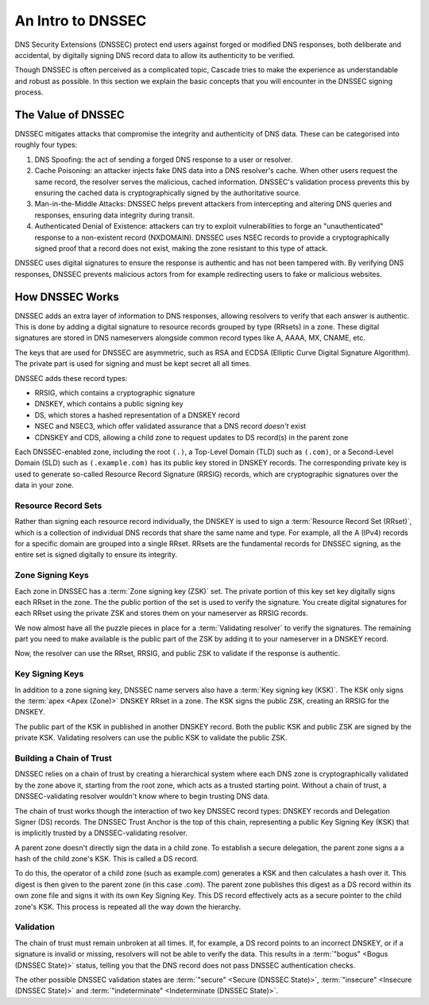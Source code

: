 An Intro to DNSSEC
==================

DNS Security Extensions (DNSSEC) protect end users against forged or modified DNS responses, both deliberate and accidental, by digitally signing DNS record data to allow its authenticity to be verified. 

Though DNSSEC is often perceived as a complicated topic, Cascade tries to
make the experience as understandable and robust as possible. In this section
we explain the basic concepts that you will encounter in the DNSSEC signing
process.

The Value of DNSSEC
-------------------

DNSSEC mitigates attacks that compromise the integrity and authenticity of
DNS data. These can be categorised into roughly four types:

1. DNS Spoofing: the act of sending a forged DNS response to a user or
   resolver. 
2. Cache Poisoning: an attacker injects fake DNS data into a DNS resolver's
   cache. When other users request the same record, the resolver serves the
   malicious, cached information. DNSSEC's validation process prevents this
   by ensuring the cached data is cryptographically signed by the
   authoritative source. 
3. Man-in-the-Middle Attacks: DNSSEC helps prevent attackers from
   intercepting and altering DNS queries and responses, ensuring data
   integrity during transit. 
4. Authenticated Denial of Existence: attackers can try to exploit
   vulnerabilities to forge an "unauthenticated" response to a non-existent
   record (NXDOMAIN). DNSSEC uses NSEC records to provide a cryptographically
   signed proof that a record does not exist, making the zone resistant to
   this type of attack. 

DNSSEC uses digital signatures to ensure the response is authentic and has
not been tampered with. By verifying DNS responses, DNSSEC prevents malicious
actors from for example redirecting users to fake or malicious websites. 

How DNSSEC Works 
----------------

DNSSEC adds an extra layer of information to DNS responses, allowing
resolvers to verify that each answer is authentic. This is done by adding a
digital signature to resource records grouped by type (RRsets) in a zone.
These digital signatures are stored in DNS nameservers alongside common
record types like A, AAAA, MX, CNAME, etc.

The keys that are used for DNSSEC are asymmetric, such as RSA and ECDSA
(Elliptic Curve Digital Signature Algorithm). The private part is used for
signing and must be kept secret all all times.

DNSSEC adds these record types:

- RRSIG, which contains a cryptographic signature
- DNSKEY, which contains a public signing key
- DS, which stores a hashed representation of a DNSKEY record
- NSEC and NSEC3, which offer validated assurance that a DNS record *doesn't*
  exist
- CDNSKEY and CDS, allowing a child zone to request updates to DS record(s)
  in the parent zone

Each DNSSEC-enabled zone, including the root ``(.)``, a Top-Level Domain
(TLD) such as ``(.com)``, or a Second-Level Domain (SLD) such as
``(.example.com)`` has its public key stored in DNSKEY records. The
corresponding private key is used to generate so-called Resource Record
Signature (RRSIG) records, which are cryptographic signatures over the data
in your zone. 

Resource Record Sets
""""""""""""""""""""

Rather than signing each resource record individually, the DNSKEY is used to
sign a :term:`Resource Record Set (RRset)`, which is a collection of
individual DNS records that share the same name and type. For example, all
the A (IPv4) records for a specific domain are grouped into a
single RRset. RRsets are the fundamental records for DNSSEC signing, as the
entire set is signed digitally to ensure its integrity. 

Zone Signing Keys
"""""""""""""""""

Each zone in DNSSEC has a :term:`Zone signing key (ZSK)` set. The private
portion of this key set key digitally signs each RRset in the zone. The the
public portion of the set is used to verify the signature. You create digital
signatures for each RRset using the private ZSK and stores them on your
nameserver as RRSIG records. 

We now almost have all the puzzle pieces in place for a :term:`Validating 
resolver` to verify the signatures. The remaining part you need to make
available is the public part of the ZSK by adding it to your nameserver in a
DNSKEY record. 

Now, the resolver can use the RRset, RRSIG, and public ZSK to validate if the
response is authentic.

Key Signing Keys
""""""""""""""""

In addition to a zone signing key, DNSSEC name servers also have a :term:`Key
signing key (KSK)`. The KSK only signs the :term:`apex <Apex (Zone)>` DNSKEY
RRset in a zone. The KSK signs the public ZSK, creating an RRSIG for the
DNSKEY.

The public part of the KSK in published in another DNSKEY record. Both the
public KSK and public ZSK are signed by the private KSK. Validating resolvers
can use the public KSK to validate the public ZSK.

Building a Chain of Trust
"""""""""""""""""""""""""

DNSSEC relies on a chain of trust by creating a hierarchical system where
each DNS zone is cryptographically validated by the zone above it, starting
from the root zone, which acts as a trusted starting point. Without a chain
of trust, a DNSSEC-validating resolver wouldn't know where to begin trusting
DNS data.

The chain of trust works though the interaction of two key DNSSEC record
types: DNSKEY records and Delegation Signer (DS) records. The DNSSEC Trust
Anchor is the top of this chain, representing a public Key Signing Key (KSK)
that is implicitly trusted by a DNSSEC-validating resolver. 

A parent zone doesn't directly sign the data in a child zone. To establish a
secure delegation, the parent zone signs a a hash of the child zone's KSK. 
This is called a DS record.

To do this, the operator of a child zone (such as example.com) generates a
KSK and then calculates a hash over it. This digest is then given to the
parent zone (in this case .com). The parent zone publishes this digest as a
DS record within its own zone file and signs it with its own Key Signing Key.
This DS record effectively acts as a secure pointer to the child zone's KSK.
This process is repeated all the way down the hierarchy. 

Validation
""""""""""

The chain of trust must remain unbroken at all times. If, for example, a DS
record points to an incorrect DNSKEY, or if a signature is invalid or
missing, resolvers will not be able to verify the data. This results in a
:term:`"bogus" <Bogus (DNSSEC State)>` status, telling you that the DNS
record does not pass DNSSEC authentication checks. 

The other possible DNSSEC validation states are :term:`"secure" <Secure
(DNSSEC State)>`, :term:`"insecure" <Insecure (DNSSEC State)>` and
:term:`"indeterminate" <Indeterminate (DNSSEC State)>`. 